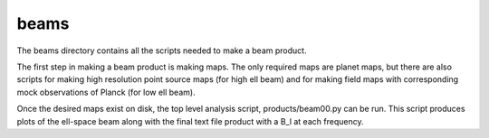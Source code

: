 -----
beams
-----
The beams directory contains all the scripts needed to make a beam product. 

The first step in making a beam product is making maps. The only required maps are planet maps, but there are also scripts for making high resolution point source maps (for high ell beam) and for making field maps with corresponding mock observations of Planck (for low ell beam). 

Once the desired maps exist on disk, the top level analysis script, products/beam00.py can be run. This script produces plots of the ell-space beam along with the final text file product with a B_l at each frequency. 

